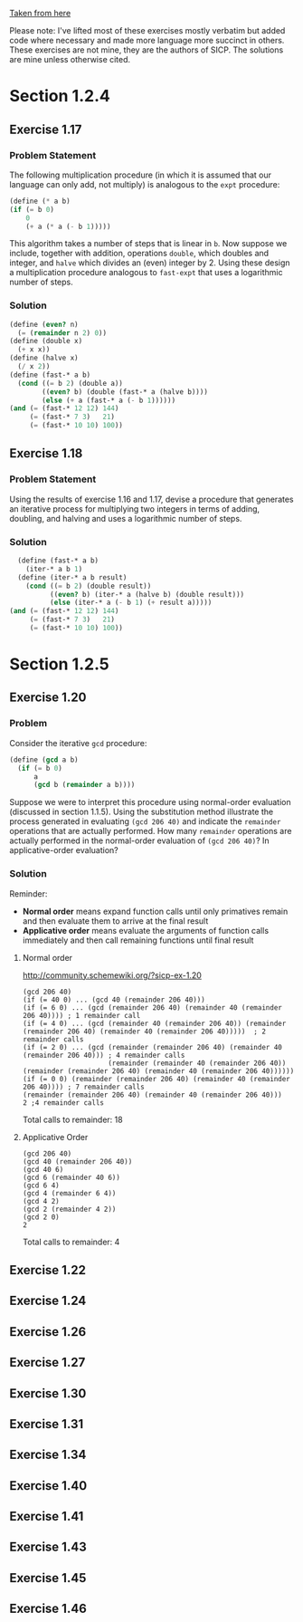 [[https://mitpress.mit.edu/sicp/full-text/book/book-Z-H-11.html#%25_sec_1.2][Taken from here]]

Please note: I've lifted most of these exercises mostly verbatim but
added code where necessary and made more language more succinct in
others.  These exercises are not mine, they are the authors of SICP.
The solutions are mine unless otherwise cited.
* Section 1.2.4
** Exercise 1.17
*** Problem Statement
The following multiplication procedure (in which it is assumed that
our language can only add, not multiply) is analogous to the =expt=
procedure:
#+BEGIN_SRC scheme
    (define (* a b)
    (if (= b 0)
        0
        (+ a (* a (- b 1)))))
#+END_SRC
This algorithm takes a number of steps that is linear in =b=.  Now
suppose we include, together with addition, operations =double=, which
doubles and integer, and =halve= which divides an (even) integer
by 2.  Using these design a multiplication procedure analogous to
=fast-expt= that uses a logarithmic number of steps.

*** Solution
#+BEGIN_SRC scheme
  (define (even? n)
    (= (remainder n 2) 0))
  (define (double x)
    (+ x x))
  (define (halve x)
    (/ x 2))
  (define (fast-* a b)
    (cond ((= b 2) (double a))
          ((even? b) (double (fast-* a (halve b))))
          (else (+ a (fast-* a (- b 1))))))
  (and (= (fast-* 12 12) 144)
       (= (fast-* 7 3)   21)
       (= (fast-* 10 10) 100))
#+END_SRC

** Exercise 1.18
*** Problem Statement
Using the results of exercise 1.16 and 1.17, devise a procedure that
generates an iterative process for multiplying two integers in terms
of adding, doubling, and halving and uses a logarithmic number of
steps.
*** Solution
#+BEGIN_SRC scheme
    (define (fast-* a b)
      (iter-* a b 1)
    (define (iter-* a b result)
      (cond ((= b 2) (double result))
            ((even? b) (iter-* a (halve b) (double result)))
            (else (iter-* a (- b 1) (+ result a)))))
  (and (= (fast-* 12 12) 144)
       (= (fast-* 7 3)   21)
       (= (fast-* 10 10) 100))
#+END_SRC
* Section 1.2.5
** Exercise 1.20
*** Problem
Consider the iterative =gcd= procedure:
#+BEGIN_SRC scheme
  (define (gcd a b)
    (if (= b 0)
        a
        (gcd b (remainder a b))))
#+END_SRC
Suppose we were to interpret this procedure using normal-order
evaluation (discussed in section 1.1.5). Using the substitution
method illustrate the process generated in evaluating =(gcd 206 40)=
and indicate the =remainder= operations that are actually
performed. How many =remainder= operations are actually performed in
the normal-order evaluation of =(gcd 206 40)=? In applicative-order
evaluation?
*** Solution
Reminder: 
- *Normal order* means expand function calls until only primatives
  remain and then evaluate them to arrive at the final result
- *Applicative order* means evaluate the arguments of function calls
  immediately and then call remaining functions until final result
**** Normal order
http://community.schemewiki.org/?sicp-ex-1.20
#+BEGIN_SRC example
  (gcd 206 40)
  (if (= 40 0) ... (gcd 40 (remainder 206 40)))
  (if (= 6 0) ... (gcd (remainder 206 40) (remainder 40 (remainder 206 40)))) ; 1 remainder call
  (if (= 4 0) ... (gcd (remainder 40 (remainder 206 40)) (remainder (remainder 206 40) (remainder 40 (remainder 206 40)))))  ; 2 remainder calls
  (if (= 2 0) ... (gcd (remainder (remainder 206 40) (remainder 40 (remainder 206 40))) ; 4 remainder calls
                       (remainder (remainder 40 (remainder 206 40)) (remainder (remainder 206 40) (remainder 40 (remainder 206 40))))))
  (if (= 0 0) (remainder (remainder 206 40) (remainder 40 (remainder 206 40)))) ; 7 remainder calls
  (remainder (remainder 206 40) (remainder 40 (remainder 206 40))) 
  2 ;4 remainder calls
#+END_SRC
Total calls to remainder: 18
**** Applicative Order
#+BEGIN_EXAMPLE
(gcd 206 40)
(gcd 40 (remainder 206 40))
(gcd 40 6)
(gcd 6 (remainder 40 6))
(gcd 6 4)
(gcd 4 (remainder 6 4))
(gcd 4 2)
(gcd 2 (remainder 4 2))
(gcd 2 0)
2
#+END_EXAMPLE
Total calls to remainder: 4
** Exercise 1.22 
** Exercise 1.24 
** Exercise 1.26 
** Exercise 1.27
** Exercise 1.30 
** Exercise 1.31
** Exercise 1.34 
** Exercise 1.40 
** Exercise 1.41 
** Exercise 1.43 
** Exercise 1.45 
** Exercise 1.46
